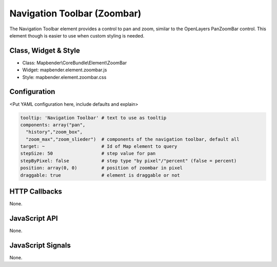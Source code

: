 .. _zoom_bar:

Navigation Toolbar (Zoombar)
***********************

The Navigation Toolbar element provides a control to pan and zoom, similar to the OpenLayers PanZoomBar control. This element though is easier to use when custom styling is needed.

Class, Widget & Style
==============

* Class: Mapbender\\CoreBundle\\Element\\ZoomBar
* Widget: mapbender.element.zoombar.js
* Style: mapbender.element.zoombar.css

Configuration
=============

<Put YAML configuration here, include defaults and explain>

.. code-block:: yaml

   tooltip: 'Navigation Toolbar' # text to use as tooltip
   components: array("pan",
     "history","zoom_box",
     "zoom_max","zoom_slieder")  # components of the navigation toolbar, default all
   target: ~                     # Id of Map element to query
   stepSize: 50                  # step value for pan 
   stepByPixel: false            # step type "by pixel"/"percent" (false = percent)
   position: array(0, 0)         # position of zoombar in pixel
   draggable: true               # element is draggable or not

HTTP Callbacks
==============

None.

JavaScript API
==============

None.

JavaScript Signals
==================

None.
